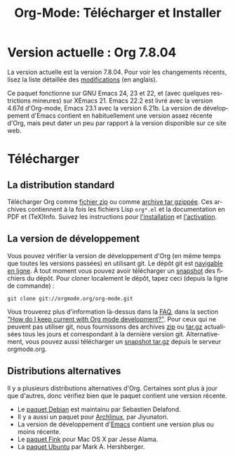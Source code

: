#+TITLE: Org-Mode: Télécharger et Installer
#+AUTHOR: Bastien
#+LANGUAGE:  fr
#+OPTIONS:   H:3 num:nil toc:nil \n:nil @:t ::t |:t ^:t *:t TeX:t author:nil <:t LaTeX:t
#+KEYWORDS:  Org Emacs outline planneur note publication projet text brut LaTeX HTML
#+DESCRIPTION: Org: un mode Emacs pour la prise de notes, la planification et la publication
#+STYLE:     <base href="http://orgmode.org/fr/" />
#+STYLE:     <link rel="icon" type="image/png" href="http://orgmode.org/org-mode-unicorn.png" />
#+STYLE:     <link rel="stylesheet" href="http://orgmode.org/org.css" type="text/css" />
#+STYLE:     <link rel="publisher" href="https://plus.google.com/102778904320752967064" />

* Version actuelle : Org 7.8.04

La version actuelle est la version 7.8.04.  Pour voir les changements
récents, lisez la liste détaillée des [[http://orgmode.org/Changes.html][modifications]] (en anglais).

Ce paquet fonctionne sur GNU Emacs 24, 23 et 22, et (avec quelques
restrictions mineures) sur XEmacs 21.  Emacs 22.2 est livré avec la version
4.67d d'Org-mode, Emacs 23.1 avec la version 6.21b.  La version de
développement d'Emacs contient en habituellement une version assez récente
d'Org, mais peut dater un peu par rapport à la version disponible sur ce
site web.

* Télécharger

** La distribution standard

Télécharger Org comme [[http://orgmode.org/org-7.8.04.zip][fichier zip]] ou comme [[http://orgmode.org/org-7.8.04.tar.gz][archive tar gzippée]].  Ces
archives contiennent à la fois les fichiers Lisp =org*.el= et la
documentation en PDF et (TeX)Info.  Suivez les instructions pour
[[http://orgmode.org/manual/Installation.html#Installation][l'installation]] et [[http://orgmode.org/manual/Activation.html#Activation][l'activation]].

** La version de développement

Vous pouvez vérifier la version de développement d'Org (en même temps que
toutes les versions passées) en utilisant git.  Le dépôt git est [[http://orgmode.org/w/org-mode.git][navigable
en ligne]].  À tout moment vous pouvez avoir télécharger un [[http://orgmode.org/w/org-mode.git/snapshot][snapshot]] des
fichiers du dépôt.  Pour cloner localement le dépôt, tapez ceci (depuis la
ligne de commande) :

: git clone git://orgmode.org/org-mode.git

Vous trouverez plus d'information là-dessus dans la [[http://orgmode.org/worg/org-faq.php][FAQ]], dans la section
[[http://orgmode.org/worg/org-faq.php#keeping-current-with-Org-mode-development]["How do I keep current with Org mode development?"]].  Pour ceux qui ne
peuvent pas utiliser git, nous fournissons des archives [[http://orgmode.org/org-latest.zip][zip]] ou [[http://orgmode.org/org-latest.tar.gz][tar.gz]]
actualisées tous les jours et correspondant à la dernière version
git.  Alternativement, vous pouvez aussi télécharger un [[http://orgmode.org/w/org-mode.git/snapshot][snapshot tar.gz]]
depuis le serveur orgmode.org.

** Distributions alternatives

   Il y a plusieurs distributions alternatives d'Org.  Certaines sont plus
   à jour que d'autres, donc vérifiez bien que le paquet contient une
   version récente.

   - Le [[http://packages.debian.org/sid/main/org-mode][paquet Debian]] est maintainu par Sebastien Delafond.
   - Il y a aussi un paquet pour [[http://aur.archlinux.org/packages.php?do_Details&ID=18206][Archlinux]], par Jiyunatori.
   - La version de développement d'[[https://savannah.gnu.org/projects/emacs/][Emacs]] contient une version plus ou moins
     récente.
   - Le [[http://pdb.finkproject.org/pdb/package.php/org-mode][paquet Fink]] pour Mac OS X par Jesse Alama.
   - La [[https://launchpad.net/~hexmode/%2Barchive][paquet Ubuntu]] par Mark A. Hershberger.

